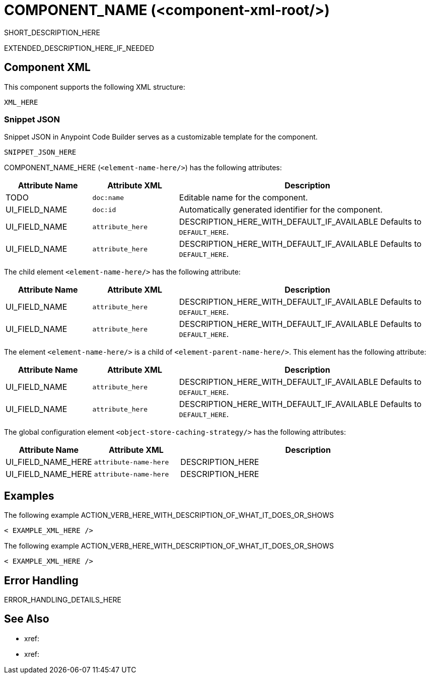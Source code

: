 //
//tag::component-title[]

= COMPONENT_NAME (<component-xml-root/>)

//end::component-title[]
//

//
//tag::component-short-description[]
//     Short description of the form "Do something..." 
//     Example: "Configure log messages anywhere in a flow."

SHORT_DESCRIPTION_HERE

//end::component-short-description[]
//

//
//tag::component-long-description[]

EXTENDED_DESCRIPTION_HERE_IF_NEEDED

//end::component-long-description[]
//


//SECTION: COMPONENT XML
//
//tag::component-xml-title[]

[[component-xml]]
== Component XML

This component supports the following XML structure:

//end::component-xml-title[]
//
//
//tag::component-xml[]

[source,xml]
----
XML_HERE
----

//end::component-xml[]
//
//tag::component-snippet-json[]

[[snippet]]

=== Snippet JSON

Snippet JSON in Anypoint Code Builder serves as a customizable template for the component. 

[source,xml]
----
SNIPPET_JSON_HERE
----

//end::component-snippet-json[]
//
//
//
//
//TABLE: ROOT XML ATTRIBUTES (for the top-level (root) element)
//tag::component-xml-attributes-root[]

//TODO: ADD ACTUAL NAME AND ELEMENT NAME
COMPONENT_NAME_HERE (`<element-name-here/>`) has the following attributes:

[%header,cols="1,1,3a"]
|===
| Attribute Name
| Attribute XML 
| Description

| TODO
| `doc:name` 
| Editable name for the component.

| UI_FIELD_NAME
| `doc:id` 
| Automatically generated identifier for the component.

| UI_FIELD_NAME
| `attribute_here` 
| DESCRIPTION_HERE_WITH_DEFAULT_IF_AVAILABLE Defaults to `DEFAULT_HERE`.

| UI_FIELD_NAME
| `attribute_here` 
| DESCRIPTION_HERE_WITH_DEFAULT_IF_AVAILABLE Defaults to `DEFAULT_HERE`.

|===

//TODO: PROB NEED AN INCLUDE TAG FOR THIS
//IF THERE IS A GLOBAL CONFIG FOR THIS ELEMENT, ADD HERE WITH A TABLE
// The global configuration element  (`<element-name-here/>`) has the following attributes:

// TABLE_HERE

//end::component-xml-attributes-root[]
//
//
//TABLE (IF NEEDED): CHILD XML ATTRIBUTES or ELEMENTS
//  Repeat as needed, adding the next number to the tag value. 
//  Provide intro text, as needed.
//tag::component-xml-child1[]

//TODO: ADD ACTUAL ELEMENT NAME
The child element `<element-name-here/>` has the following attribute:

[%header,cols="1,1,3a"]
|===
| Attribute Name
| Attribute XML 
| Description

| UI_FIELD_NAME
| `attribute_here` 
| DESCRIPTION_HERE_WITH_DEFAULT_IF_AVAILABLE Defaults to `DEFAULT_HERE`.

| UI_FIELD_NAME
| `attribute_here` 
| DESCRIPTION_HERE_WITH_DEFAULT_IF_AVAILABLE Defaults to `DEFAULT_HERE`.

|===
//end::component-xml-child1[]
//
//
//TABLE (IF NEEDED): GRANDCHILD XML ATTRIBUTES for each grandchild element
//  Repeat as needed, adding the next number to the tag value. 
//  Provide intro text, as needed.
//TAG
//tag::component-xml-descendant1[]

//TODO: ADD ACTUAL ELEMENT NAME
The element `<element-name-here/>` is a child of `<element-parent-name-here/>`.
This element has the following attribute:

[%header,cols="1,1,3a"]
|===
| Attribute Name
| Attribute XML 
| Description

| UI_FIELD_NAME
| `attribute_here` 
| DESCRIPTION_HERE_WITH_DEFAULT_IF_AVAILABLE Defaults to `DEFAULT_HERE`.

| UI_FIELD_NAME
| `attribute_here` 
| DESCRIPTION_HERE_WITH_DEFAULT_IF_AVAILABLE Defaults to `DEFAULT_HERE`.

|===
//end::component-xml-descendant1[]
//

//
//TABLE: GLOBAL CONFIG ATTRIBUTES 
//tag::component-xml-global-config[]
The global configuration element `<object-store-caching-strategy/>` has the following attributes:

[%header,cols="1,1,3a"]
|===
| Attribute Name
| Attribute XML
| Description

| UI_FIELD_NAME_HERE
| `attribute-name-here`
| DESCRIPTION_HERE

| UI_FIELD_NAME_HERE
| `attribute-name-here`
| DESCRIPTION_HERE
|===

//end::component-xml-global-config[][]
//

//SECTION: EXAMPLES
//
//tag::component-examples-title[]

== Examples

//end::component-examples-title[]
//
//
//tag::component-xml-ex1[]
[[example1]]

The following example ACTION_VERB_HERE_WITH_DESCRIPTION_OF_WHAT_IT_DOES_OR_SHOWS

[source,xml]
----
< EXAMPLE_XML_HERE />
----

//OPTIONAL: SHOW OUTPUT IF HELPFUL
//The example produces the following output: 

//OUTPUT_HERE 

//end::component-xml-ex1[]
//
//
//tag::component-xml-ex2[]
[[example2]]

The following example ACTION_VERB_HERE_WITH_DESCRIPTION_OF_WHAT_IT_DOES_OR_SHOWS

[source,xml]
----
< EXAMPLE_XML_HERE />
----

//OPTIONAL: SHOW OUTPUT IF HELPFUL
//The example produces the following output: 

//OUTPUT_HERE 

//end::component-xml-ex2[]
//


//SECTION: ERROR HANDLING if needed
//
//tag::component-error-handling[]

[[error-handling]]
== Error Handling

ERROR_HANDLING_DETAILS_HERE

//end::component-error-handling[]
//


//SECTION: SEE ALSO
//
//tag::see-also[]

[[see-also]]
== See Also

* xref:
* xref: 

//end::see-also[]